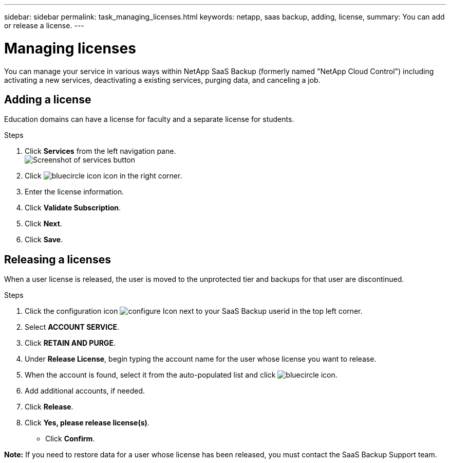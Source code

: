 ---
sidebar: sidebar
permalink: task_managing_licenses.html
keywords: netapp, saas backup, adding, license,
summary: You can add or release a license.
---

= Managing licenses
:toc: macro
:toclevels: 1
:hardbreaks:
:nofooter:
:icons: font
:linkattrs:
:imagesdir: ./media/

[.lead]
You can manage your service in various ways within NetApp SaaS Backup (formerly named "NetApp Cloud Control") including activating a new services, deactivating a existing services, purging data, and canceling a job.

toc::[]

== Adding a license
Education domains can have a license for faculty and a separate license for students.

.Steps

. Click *Services* from the left navigation pane.
  image:services.jpg[Screenshot of services button]
. Click image:bluecircle_icon.jpg[] icon in the right corner.
. Enter the license information.
. Click *Validate Subscription*.
. Click *Next*.
. Click *Save*.

== Releasing a licenses
When a user license is released, the user is moved to the unprotected tier and backups for that user are discontinued.  

.Steps

. Click the configuration icon image:configure_Icon.jpg[] next to your SaaS Backup userid in the top left corner.
. Select *ACCOUNT SERVICE*.
. Click *RETAIN AND PURGE*.
. Under *Release License*, begin typing the account name for the user whose license you want to release.
. When the account is found, select it from the auto-populated list and click image:bluecircle_icon.jpg[].
. Add additional accounts, if needed.
. Click *Release*.
. Click *Yes, please release license(s)*.
* Click *Confirm*.

*Note:* If you need to restore data for a user whose license has been released, you must contact the SaaS Backup Support team.
